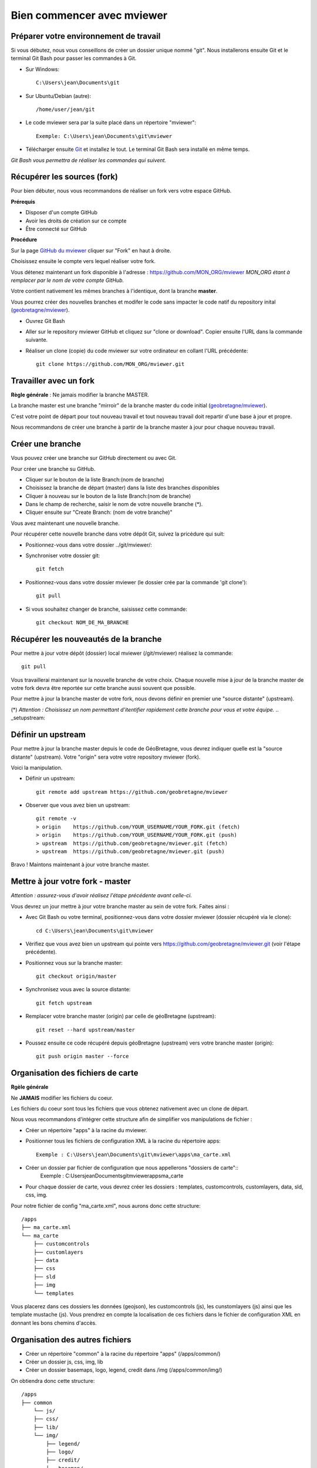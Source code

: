 .. Authors : 
.. mviewer team

.. _practices:

Bien commencer avec mviewer
===========================


Préparer votre environnement de travail
----------------------------------------

Si vous débutez, nous vous conseillons de créer un dossier unique nommé "git". 
Nous installerons ensuite Git et le terminal Git Bash pour passer les commandes à Git.

- Sur Windows::

        C:\Users\jean\Documents\git

- Sur Ubuntu/Debian (autre)::

        /home/user/jean/git

- Le code mviewer sera par la suite placé dans un répertoire "mviewer"::

        Exemple: C:\Users\jean\Documents\git\mviewer

- Télécharger ensuite `Git <https://git-scm.com/book/fr/v1/D%C3%A9marrage-rapide-Installation-de-Git>`_ et installez le tout. Le terminal Git Bash sera installé en même temps.

*Git Bash vous permettra de réaliser les commandes qui suivent.*

.. _fork:

Récupérer les sources (fork)
----------------------------

Pour bien débuter, nous vous recommandons de réaliser un fork vers votre espace GitHub.

**Prérequis**

- Disposer d'un compte GitHub
- Avoir les droits de création sur ce compte
- Être connecté sur GitHub

**Procédure**

Sur la page `GitHub du mviewer <https://github.com/geobretagne/mviewer>`_ cliquer sur "Fork" en haut à droite.

Choisissez ensuite le compte vers lequel réaliser votre fork.

Vous détenez maintenant un fork disponible à l'adresse : https://github.com/MON_ORG/mviewer
*MON_ORG étant à remplacer par le nom de votre compte GitHub.*

Votre contient nativement les mêmes branches à l'identique, dont la branche **master**.

Vous pourrez créer des nouvelles branches et modifer le code sans impacter le code natif du repository inital (`geobretagne/mviewer <https://github.com/geobretagne/mviewer>`_).

- Ouvrez Git Bash

- Aller sur le repository mviewer GitHub et cliquez sur "clone or download". Copier ensuite l'URL dans la commande suivante.

- Réaliser un clone (copie) du code mviewer sur votre ordinateur en collant l'URL précédente::

        git clone https://github.com/MON_ORG/mviewer.git



Travailler avec un fork
------------------------

**Règle générale** : Ne jamais modifier la branche MASTER.

La branche master est une branche "mirroir" de la branche master du code initial (`geobretagne/mviewer <https://github.com/geobretagne/mviewer>`_).

C'est votre point de départ pour tout nouveau travail et tout nouveau travail doit repartir d'une base à jour et propre.

Nous recommandons de créer une branche à partir de la branche master à jour pour chaque nouveau travail. 


Créer une branche
------------------

Vous pouvez créer une branche sur GitHub directement ou avec Git.

Pour créer une branche su GitHub.

- Cliquer sur le bouton de la liste Branch:(nom de branche)
- Choisissez la branche de départ (master) dans la liste des branches disponibles
- Cliquer à nouveau sur le bouton de la liste Branch:(nom de branche)
- Dans le champ de recherche, saisir le nom de votre nouvelle branche (*).
- Cliquer ensuite sur "Create Branch: (nom de votre branche)"

Vous avez maintenant une nouvelle branche.

Pour récupérer cette nouvelle branche dans votre dépôt Git, suivez la pricédure qui suit:

- Positionnez-vous dans votre dossier ../git/mviewer/:

- Synchroniser votre dossier git::
        
        git fetch

- Positionnez-vous dans votre dossier mviewer (le dossier crée par la commande 'git clone')::
        
        git pull

- Si vous souhaitez changer de branche, saisissez cette commande::

        git checkout NOM_DE_MA_BRANCHE


.. _pull:

Récupérer les nouveautés de la branche
--------------------------------------

Pour mettre à jour votre dépôt (dossier) local mviewer (/git/mviewer) réalisez la commande::

        git pull


Vous travaillerai maintenant sur la nouvelle branche de votre choix. 
Chaque nouvelle mise à jour de la branche master de votre fork devra être reportée sur cette branche aussi souvent que possible.

Pour mettre à jour la branche master de votre fork, nous devons définir en premier une "source distante" (upstream).

(*) *Attention : Choisissez un nom permettant d'itentifier rapidement cette branche pour vous et votre équipe.*
.. _setupstream:

Définir un upstream
-------------------

Pour mettre à jour la branche master depuis le code de GéoBretagne, vous devrez indiquer quelle est la "source distante" (upstream). 
Votre "origin" sera votre votre repository mviewer (fork).

Voici la manipulation.

- Définir un upstream::
        
        git remote add upstream https://github.com/geobretagne/mviewer

- Observer que vous avez bien un upstream::
    
        git remote -v
        > origin    https://github.com/YOUR_USERNAME/YOUR_FORK.git (fetch)
        > origin    https://github.com/YOUR_USERNAME/YOUR_FORK.git (push)
        > upstream  https://github.com/geobretagne/mviewer.git (fetch)
        > upstream  https://github.com/geobretagne/mviewer.git (push)


Bravo ! Maintons maintenant à jour votre branche master.

.. _updatefork:

Mettre à jour votre fork - master
----------------------------------

*Attention : assurez-vous d'avoir réalisez l'étape précédente avant celle-ci.*

Vous devrez un jour mettre à jour votre branche master au sein de votre fork. Faites ainsi : 

- Avec Git Bash ou votre terminal, positionnez-vous dans votre dossier mviewer (dossier récupéré via le clone)::

        cd C:\Users\jean\Documents\git\mviewer

- Vérifiez que vous avez bien un upstream qui pointe vers https://github.com/geobretagne/mviewer.git (voir l'étape précédente).

- Positionnez vous sur la branche master::
        
        git checkout origin/master

- Synchronisez vous avec la source distante::
        
        git fetch upstream

- Remplacer votre branche master (origin) par celle de géoBretagne (upstream)::
        
        git reset --hard upstream/master

- Poussez ensuite ce code récupéré depuis géoBretagne (upstream) vers votre branche master (origin)::
        
        git push origin master --force

Organisation des fichiers de carte
----------------------------------

**Rgèle générale**

Ne **JAMAIS** modifier les fichiers du coeur.

Les fichiers du coeur sont tous les fichiers que vous obtenez nativement avec un clone de départ.

Nous vous recommandons d'intégrer cette structure afin de simplifier vos manipulations de fichier :

- Créer un répertoire "apps" à la racine du mviewer.

- Positionner tous les fichiers de configuration XML à la racine du répertoire apps::
        
        Exemple : C:\Users\jean\Documents\git\mviewer\apps\ma_carte.xml

- Créer un dossier par fichier de configuration que nous appellerons "dossiers de carte"::
        Exemple : C:\Users\jean\Documents\git\mviewer\apps\ma_carte\

- Pour chaque dossier de carte, vous devrez créer les dossiers : templates, customcontrols, customlayers, data, sld, css, img.

Pour notre fichier de config "ma_carte.xml", nous aurons donc cette structure::

    /apps
    ├── ma_carte.xml
    └── ma_carte
        ├── customcontrols
        ├── customlayers
        ├── data
        ├── css
        ├── sld
        ├── img
        └── templates

Vous placerez dans ces dossiers les données (geojson), les customcontrols (js), les cunstomlayers (js) ainsi que les template mustache (js).
Vous prendrez en compte la localisation de ces fichiers dans le fichier de configuration XML en donnant les bons chemins d'accès.

Organisation des autres fichiers
---------------------------------

- Créer un répertoire "common" à la racine du répertoire "apps" (/apps/common/)
- Créer un dossier js, css, img, lib
- Créer un dossier basemaps, logo, legend, credit dans /img (/apps/common/img/)

On obtiendra donc cette structure::

    /apps    
    ├── common
        └── js/
        ├── css/
        ├── lib/
        └── img/
            ├── legend/
            ├── logo/
            ├── credit/
            └── basemap/
    ├── ma_carte.xml
    └── ma_carte
        ├── customcontrols
        ├── customlayers
        ├── data
        └── templates


Vous placerez tous les fichiers que vous avez créez ou modifier dans ces dossiers au sein de /apps/common.
Vous prendrez en compte la localisation de ces fichiers dans le fichier de configuration XML en donnant les bons chemins d'accès.


URL de carte
------------

Il vous faudra prendre en compte le dossier "apps" dans vos urls de carte ainsi:: 

        http://kartenn.region-bretagne.fr/kartoviz/?config=apps/aide-droit-carte.xml



Addons
------

Si vous souhaitez enrichir vos cartes de fonctionnalités (isochrones, recherches, filtres temporels, ...) vous pouve duppliquer cet addon dans tous les dossiers de carte.

Vous pouvez aussi créer un dossier "addons" dans le répertoire common et y ajouter la structure nécessaires (customlayers, customcontrols) pour être réexploitable par toutes les cartes :

Voici exemple d'organisation de fichier avec un addon "Isochrone"::

    /apps    
    ├── common
        └── js/
        ├── css/
        ├── lib/
        ├── addons/
            └── isochrone
                ├── customlayers
                ├── customcontrols
        └── img/
            ├── legend/
            ├── logo/
            ├── credit/
            └── basemap/

Le dossier "apps" étant votre dossier de travail, vous pouvez l'organiser selon vos besoins.


Bonnes pratiques de développements
----------------------------------

**Commits**

Lorsque vous réalisez des commits, séparer les commits de style des commits de code.

Un commit de style comprend :

- Suppression / ajout d'un espace
- Suppression / ajout d'un saut de ligne
- Tout ce qui n'est pas du code

Un commit de code comprendra à l'inverse :

- Une modification sur une syntaxe
- Une modification sur une fonction
- Une modification sur un nom de variable
- Tout ce qui n'est pas du style 


**Formatage**

Lors de vos développements, inspectez le formatage du code initial :

- Le nombre d'espace pour indenter
- La présence d'espace avant et après les parenthèses
- La présence d'espace avant ou après les opérateurs logiques (==, <, >, ||, &&)
- Le nombre de saut de lignes avant ou après une fonction, un bloc de clode, etc...
- autres

Méfiez-vous de votre éditeur de code. Pensez à désactiver les plugins ou à configurer les règles de formatage.

**Respectez** ensuite ce formatage.

**Commentaires**

Un code commenté est un code compréhensible par tous.
Nous recommandons très fortement d'utiliser les commentaires. Mieux vaut trop de commentaires que pas assez.

- Commentaires JavaScript::

        // ceci est un commentaire une sune ligne
        /* Ceci est 
        un commentaire sur plusieurs lignes*/

- Commentaire CSS::

        /*Je suis un commentaire CSS*/

- Commentaire HTML::

        <!--Je suis un commentaire HTML-->

Pour les fonctions ou méthodes JavaScript, nous recommandons de rajouter en commentaire:

- Ce que fait cette fonction ou méthode
- Les paramètres en entrée
- Le résultat attendu et ce qui est retourné en sortie

**Les indésirables**

Nous déconseillons les affichages d'informations qui ne sont utiles qu'aux développeurs (console.log, alert, ...).

**Editeur de code**

Il n'y a pas d'obligation et vous êtes libre d'en choisir un.

- Notepadd++
- Sublime
- Visual Studio Code
- Atome
- autre
